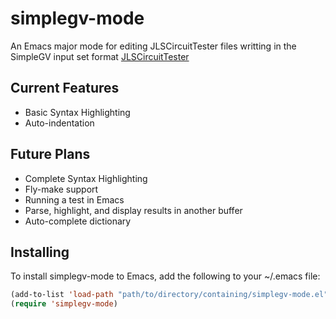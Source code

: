 * simplegv-mode
  An Emacs major mode for editing JLSCircuitTester files writting in the SimpleGV input set format
  [[http://www.cis.gvsu.edu/~kurmasz/JLSCircuitTester/][JLSCircuitTester]]
** Current Features
   - Basic Syntax Highlighting
   - Auto-indentation
** Future Plans
   - Complete Syntax Highlighting
   - Fly-make support
   - Running a test in Emacs
   - Parse, highlight, and display results in another buffer   
   - Auto-complete dictionary
** Installing
   To install simplegv-mode to Emacs, add the following to your ~/.emacs file:
   #+BEGIN_SRC emacs-lisp
   (add-to-list 'load-path "path/to/directory/containing/simplegv-mode.el")
   (require 'simplegv-mode)
   #+END_SRC
